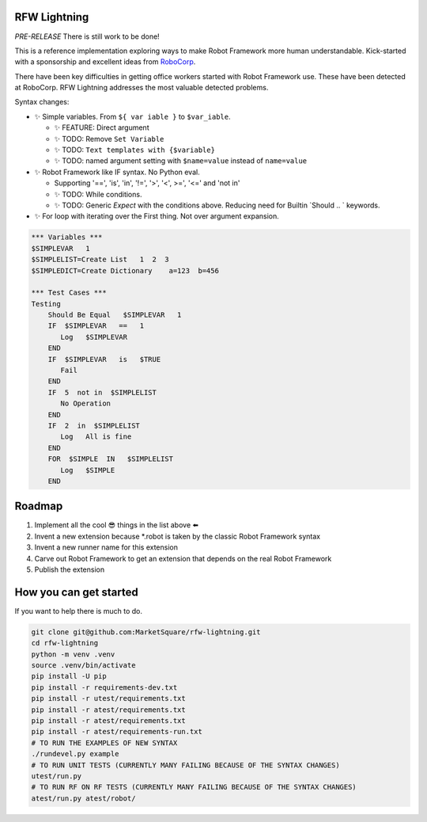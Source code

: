RFW Lightning
=============

*PRE-RELEASE* There is still work to be done!

This is a reference implementation exploring ways to make Robot Framework more human understandable.
Kick-started with a sponsorship and excellent ideas from `RoboCorp <https://robocorp.com/>`_.

There have been key difficulties in getting office workers started with Robot Framework use. These have been detected at RoboCorp. 
RFW Lightning addresses the most valuable detected problems. 

Syntax changes:

- ✨ Simple variables. From ``${ var iable }`` to ``$var_iable``.
  
  - ✨ FEATURE: Direct argument
  - ✨ TODO: Remove ``Set Variable``
  - ✨ TODO: ``Text templates with {$variable}``
  - ✨ TODO: named argument setting with ``$name=value`` instead of ``name=value``

- ✨ Robot Framework like IF syntax. No Python eval.

  - Supporting '==', 'is', 'in', '!=', '>', '<', >=', '<=' and 'not in'
  - ✨ TODO: While conditions.
  - ✨ TODO: Generic `Expect` with the conditions above. Reducing need for Builtin `Should .. ` keywords.

- ✨ For loop with iterating over the First thing. Not over argument expansion.

.. code:: robotframework

   *** Variables ***
   $SIMPLEVAR   1
   $SIMPLELIST=Create List   1  2  3
   $SIMPLEDICT=Create Dictionary    a=123  b=456

   *** Test Cases ***
   Testing
       Should Be Equal   $SIMPLEVAR   1
       IF  $SIMPLEVAR   ==   1
          Log   $SIMPLEVAR
       END
       IF  $SIMPLEVAR   is   $TRUE
          Fail
       END
       IF  5  not in  $SIMPLELIST
          No Operation
       END
       IF  2  in  $SIMPLELIST
          Log   All is fine
       END
       FOR  $SIMPLE  IN   $SIMPLELIST
          Log   $SIMPLE
       END
 

Roadmap
=======

1. Implement all the cool 😎 things in the list above ⬅️
2. Invent a new extension because *.robot is taken by the classic Robot Framework syntax
3. Invent a new runner name for this extension
4. Carve out Robot Framework to get an extension that depends on the real Robot Framework
5. Publish the extension

How you can get started
=======================

If you want to help there is much to do.

.. code:: bash

   git clone git@github.com:MarketSquare/rfw-lightning.git
   cd rfw-lightning
   python -m venv .venv
   source .venv/bin/activate
   pip install -U pip
   pip install -r requirements-dev.txt
   pip install -r utest/requirements.txt
   pip install -r atest/requirements.txt
   pip install -r atest/requirements.txt
   pip install -r atest/requirements-run.txt
   # TO RUN THE EXAMPLES OF NEW SYNTAX
   ./rundevel.py example
   # TO RUN UNIT TESTS (CURRENTLY MANY FAILING BECAUSE OF THE SYNTAX CHANGES)
   utest/run.py
   # TO RUN RF ON RF TESTS (CURRENTLY MANY FAILING BECAUSE OF THE SYNTAX CHANGES)
   atest/run.py atest/robot/

